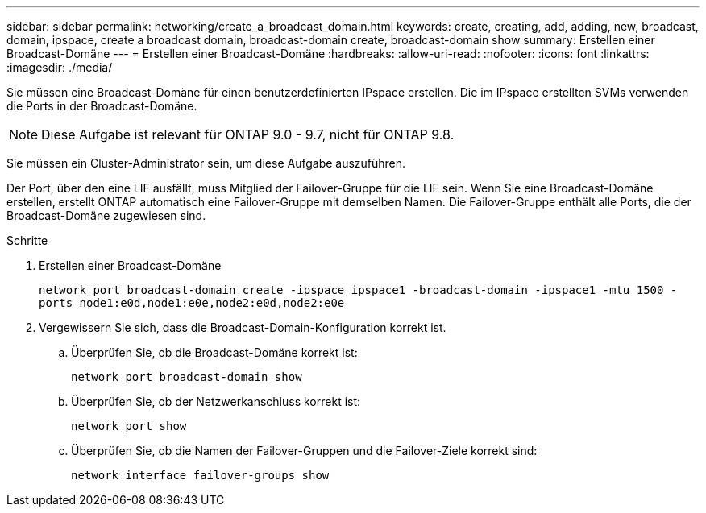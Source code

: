 ---
sidebar: sidebar 
permalink: networking/create_a_broadcast_domain.html 
keywords: create, creating, add, adding, new, broadcast, domain, ipspace, create a broadcast domain, broadcast-domain create, broadcast-domain show 
summary: Erstellen einer Broadcast-Domäne 
---
= Erstellen einer Broadcast-Domäne
:hardbreaks:
:allow-uri-read: 
:nofooter: 
:icons: font
:linkattrs: 
:imagesdir: ./media/


[role="lead"]
Sie müssen eine Broadcast-Domäne für einen benutzerdefinierten IPspace erstellen. Die im IPspace erstellten SVMs verwenden die Ports in der Broadcast-Domäne.


NOTE: Diese Aufgabe ist relevant für ONTAP 9.0 - 9.7, nicht für ONTAP 9.8.

Sie müssen ein Cluster-Administrator sein, um diese Aufgabe auszuführen.

Der Port, über den eine LIF ausfällt, muss Mitglied der Failover-Gruppe für die LIF sein. Wenn Sie eine Broadcast-Domäne erstellen, erstellt ONTAP automatisch eine Failover-Gruppe mit demselben Namen. Die Failover-Gruppe enthält alle Ports, die der Broadcast-Domäne zugewiesen sind.

.Schritte
. Erstellen einer Broadcast-Domäne
+
`network port broadcast-domain create -ipspace ipspace1 -broadcast-domain -ipspace1 -mtu 1500 -ports node1:e0d,node1:e0e,node2:e0d,node2:e0e`

. Vergewissern Sie sich, dass die Broadcast-Domain-Konfiguration korrekt ist.
+
.. Überprüfen Sie, ob die Broadcast-Domäne korrekt ist:
+
`network port broadcast-domain show`

.. Überprüfen Sie, ob der Netzwerkanschluss korrekt ist:
+
`network port show`

.. Überprüfen Sie, ob die Namen der Failover-Gruppen und die Failover-Ziele korrekt sind:
+
`network interface failover-groups show`




